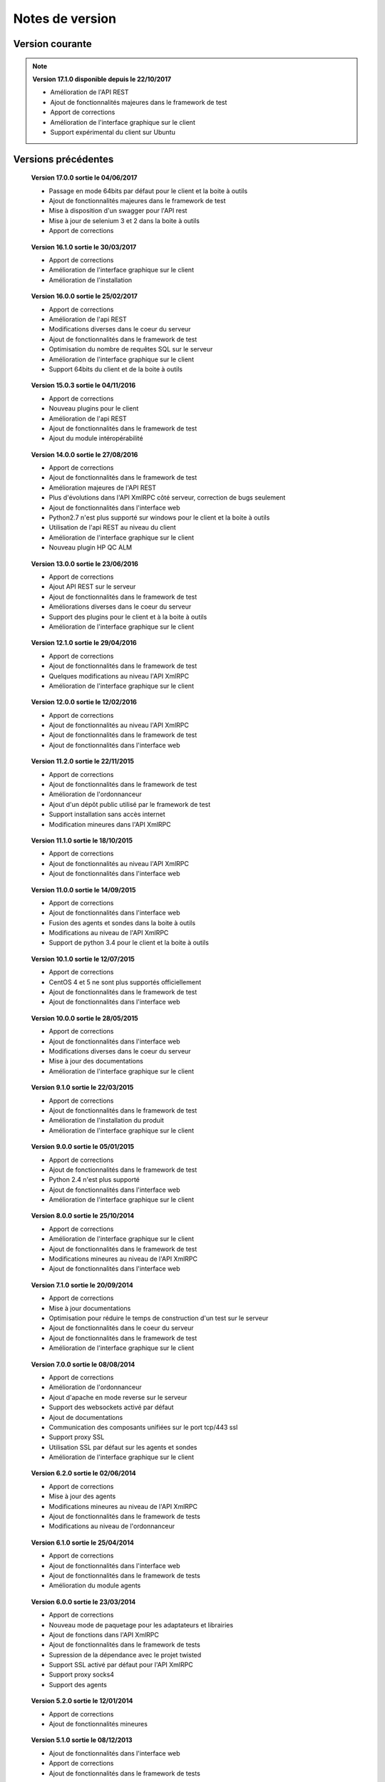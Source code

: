 Notes de version
================

Version courante
---------------

.. note::

 **Version 17.1.0 disponible depuis le 22/10/2017**
 
 - Amélioration de l'API REST
 - Ajout de fonctionnalités majeures dans le framework de test
 - Apport de corrections
 - Amélioration de l'interface graphique sur le client
 - Support expérimental du client sur Ubuntu

Versions précédentes
-------------------

..

 **Version 17.0.0 sortie le 04/06/2017**
 
 - Passage en mode 64bits par défaut pour le client et la boite à outils
 - Ajout de fonctionnalités majeures dans le framework de test
 - Mise à disposition d'un swagger pour l'API rest
 - Mise à jour de selenium 3 et 2 dans la boite à outils
 - Apport de corrections

..
 
 **Version 16.1.0 sortie le 30/03/2017**
 
 - Apport de corrections
 - Amélioration de l'interface graphique sur le client
 - Amélioration de l'installation
 
..

 **Version 16.0.0 sortie le 25/02/2017**
 
 - Apport de corrections
 - Amélioration de l'api REST
 - Modifications diverses dans le coeur du serveur
 - Ajout de fonctionnalités dans le framework de test
 - Optimisation du nombre de requêtes SQL sur le serveur
 - Amélioration de l'interface graphique sur le client
 - Support 64bits du client et de la boite à outils
 
..

 **Version 15.0.3 sortie le 04/11/2016**
 
 - Apport de corrections
 - Nouveau plugins pour le client
 - Amélioration de l'api REST
 - Ajout de fonctionnalités dans le framework de test
 - Ajout du module intéropérabilité
 
..

 **Version 14.0.0 sortie le 27/08/2016**
 
 - Apport de corrections
 - Ajout de fonctionnalités dans le framework de test
 - Amélioration majeures de l'API REST
 - Plus d'évolutions dans l'API XmlRPC côté serveur, correction de bugs seulement
 - Ajout de fonctionnalités dans l'interface web
 - Python2.7 n'est plus supporté sur windows pour le client et la boite à outils
 - Utilisation de l'api REST au niveau du client
 - Amélioration de l'interface graphique sur le client
 - Nouveau plugin HP QC ALM
 
..

 **Version 13.0.0 sortie le 23/06/2016**
 
 - Apport de corrections
 - Ajout API REST sur le serveur
 - Ajout de fonctionnalités dans le framework de test
 - Améliorations diverses dans le coeur du serveur
 - Support des plugins pour le client et à la boite à outils
 - Amélioration de l'interface graphique sur le client
 
..

 **Version 12.1.0 sortie le 29/04/2016**
 
 - Apport de corrections
 - Ajout de fonctionnalités dans le framework de test
 - Quelques modifications au niveau l'API XmlRPC
 - Amélioration de l'interface graphique sur le client
 
..

 **Version 12.0.0 sortie le 12/02/2016**
 
 - Apport de corrections
 - Ajout de fonctionnalités au niveau l'API XmlRPC
 - Ajout de fonctionnalités dans le framework de test
 - Ajout de fonctionnalités dans l'interface web
 
.. 

 **Version 11.2.0 sortie le 22/11/2015**
 
 - Apport de corrections
 - Ajout de fonctionnalités dans le framework de test
 - Amélioration de l'ordonnanceur
 - Ajout d'un dépôt public utilisé par le framework de test
 - Support installation sans accès internet
 - Modification mineures dans l'API XmlRPC
 
..

 **Version 11.1.0 sortie le 18/10/2015**
 
 - Apport de corrections
 - Ajout de fonctionnalités au niveau l'API XmlRPC
 - Ajout de fonctionnalités dans l'interface web
 
.. 

 **Version 11.0.0 sortie le 14/09/2015**
 
 - Apport de corrections
 - Ajout de fonctionnalités dans l'interface web
 - Fusion des agents et sondes dans la boite à outils
 - Modifications au niveau de l'API XmlRPC
 - Support de python 3.4 pour le client et la boite à outils
 
..

 **Version 10.1.0 sortie le 12/07/2015**
 
 - Apport de corrections
 - CentOS 4 et 5 ne sont plus supportés officiellement
 - Ajout de fonctionnalités dans le framework de test
 - Ajout de fonctionnalités dans l'interface web
 
..

 **Version 10.0.0 sortie le 28/05/2015**
 
 - Apport de corrections
 - Ajout de fonctionnalités dans l'interface web
 - Modifications diverses dans le coeur du serveur
 - Mise à jour des documentations
 - Amélioration de l'interface graphique sur le client
 
.. 

 **Version 9.1.0 sortie le 22/03/2015**
 
 - Apport de corrections
 - Ajout de fonctionnalités dans le framework de test
 - Amélioration de l'installation du produit
 - Amélioration de l'interface graphique sur le client
 
..

 **Version 9.0.0 sortie le 05/01/2015**
 
 - Apport de corrections
 - Ajout de fonctionnalités dans le framework de test
 - Python 2.4 n'est plus supporté
 - Ajout de fonctionnalités dans l'interface web
 - Amélioration de l'interface graphique sur le client
 
..

 **Version 8.0.0 sortie le 25/10/2014**
 
 - Apport de corrections
 - Amélioration de l'interface graphique sur le client
 - Ajout de fonctionnalités dans le framework de test
 - Modifications mineures au niveau de l'API XmlRPC
 - Ajout de fonctionnalités dans l'interface web
 
..

 **Version 7.1.0 sortie le 20/09/2014**
 
 - Apport de corrections
 - Mise à jour documentations
 - Optimisation pour réduire le temps de construction d'un test sur le serveur
 - Ajout de fonctionnalités dans le coeur du serveur
 - Ajout de fonctionnalités dans le framework de test
 - Amélioration de l'interface graphique sur le client
 
.. 

 **Version 7.0.0 sortie le 08/08/2014**
 
 - Apport de corrections
 - Amélioration de l'ordonnanceur
 - Ajout d'apache en mode reverse sur le serveur
 - Support des websockets activé par défaut
 - Ajout de documentations
 - Communication des composants unifiées sur le port tcp/443 ssl
 - Support proxy SSL
 - Utilisation SSL par défaut sur les agents et sondes
 - Amélioration de l'interface graphique sur le client
 
.. 

 **Version 6.2.0 sortie le 02/06/2014**
 
 - Apport de corrections
 - Mise à jour des agents
 - Modifications mineures au niveau de l'API XmlRPC
 - Ajout de fonctionnalités dans le framework de tests
 - Modifications au niveau de l'ordonnanceur
 
..

 **Version 6.1.0 sortie le 25/04/2014**
 
 - Apport de corrections
 - Ajout de fonctionnalités dans l'interface web
 - Ajout de fonctionnalités dans le framework de tests
 - Amélioration du module agents
 
..

 **Version 6.0.0 sortie le 23/03/2014**
 
 - Apport de corrections
 - Nouveau mode de paquetage pour les adaptateurs et librairies
 - Ajout de fonctions dans l'API XmlRPC 
 - Ajout de fonctionnalités dans le framework de tests
 - Supression de la dépendance avec le projet twisted
 - Support SSL activé par défaut pour l'API XmlRPC
 - Support proxy socks4
 - Support des agents
 
..

 **Version 5.2.0 sortie le 12/01/2014**
 
 - Apport de corrections
 - Ajout de fonctionnalités mineures
 
..

 **Version 5.1.0 sortie le 08/12/2013**
 
 - Ajout de fonctionnalités dans l'interface web
 - Apport de corrections
 - Ajout de fonctionnalités dans le framework de tests
 
.. 

 **Version 5.0.0 sortie le 15/09/2013**
 
 - Apport de corrections
 - Ajout majeurs de fonctionnalités dans le framework de tests
 - Amélioration dans l'ordonnanceur

.. 

 **Version 4.2.0 sortie le 08/04/2013**
 
 - Apport de corrections
 - Ajout de fonctionnalités dans l'interface web
 
..

 **Version 4.1.0 sortie le 10/03/2013**
 
 - Apport de corrections
 - Ajout de fonctionnalités dans l'interface web
 - Support de CentOS 6
 - Amélioration dans l'ordonnanceur
 
..

 **Version 4.0.0 sortie le 30/01/2013**
 
 - Apport de corrections
 - Ajout de fonctionnalités dans le framework de tests
 - Support SSL pour l'interface web
 - Nouveau mécanisme d'authentification avec salt et sha1
 - Ajout de fonctions dans l'API XmlRPC 
 
.. 

 **Version 3.2.0 sortie le 29/09/2012**
 
 - Apport de corrections
 - Ajout de fonctionnalités dans le framework de tests
 
..

 **Version 3.1.0 sortie le 14/07/2012**
 
 - Apport de corrections
 - Ajout de fonctionnalités dans le framework de tests
 - Amélioration de l'ordonnanceur
 - Ajout de fonctions dans l'API XmlRPC 
 
..

 **Version 3.0.0 sortie le 09/06/2012**
 
 - Apport de corrections
 - Ajout de fonctions dans l'API XmlRPC 
 - Amélioration de l'ordonnanceur
 - Nouveau dépôt pour les adaptateurs et sauvegardes
 
.. 

 **Version 2.2.0 sortie le 28/03/2012**
 
 - Ajout de fonctions majeures dans l'API XmlRPC 
 - Apport de corrections
 - Ajout de fonctionnalités dans le framework de tests
 
..

 **Version 2.0.0 sortie le 27/02/2012**
 
 - Ajout de fonctions dans l'API XmlRPC 
 - Ajout de la génération de la documentation du framework et adaptateurs
 - Apport de corrections
 - Support des sondes
 
..

 **Version 1.2.0 sortie le 14/01/2012**
 
 - Amélioration de l'ordonnanceur
 - Ajout de fonctions dans l'API XmlRPC 
 - Ajout de fonctionnalités dans le framework de tests
 - Ajout d'une interface web
 - Apport de corrections
 
..

 **Version 1.0.0 sortie le 13/12/2011**
 
 - 1ière version officielle
 - Support CentOS 5
 - Apport de corrections
 
.. 

 **Version 0.1.0 sortie le 17/05/2010**
 
 - 1ière version beta